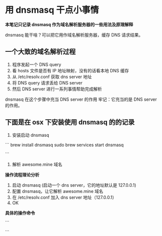 * 用 dnsmasq 干点小事情

*本笔记只记录 dnsmasq 作为域名解析服务器的一些用法及原理解释*

dnsmasq 能干啥？可以把它用作域名解析服务器，缓存 DNS 请求结果。

** 一个大致的域名解析过程

1. 程序发起一个 DNS query
2. 看 hosts 文件是否有 IP 地址映射，没有的话看本地 DNS 缓存
3. 从 /etc/resolv.conf 获取 dns server 地址
4. 将 DNS query 请求丢给 DNS server
5. 然后 DNS server 进行一系列事情帮助完成解析

dnsmasq 在这个步骤中充当 DNS server 的作用
牢记：它充当的是 DNS server 的作用。

** 下面是在 osx 下安装使用 dnsmasq 的的记录

1. 安装启动 dnsmasq
```
brew install dnsmasq
sudo brew services start dnsmasq
# 使用下面命令看看 53 端口是否被 dnsmasq 占用
# sudo lsof -i:53
```
2. 解析 awesome.mine 域名

*操作流程理论分析*

1. 启动 dnsmasq (启动一个 dns server，它的地址默认是 127.0.0.1)
2. 配置 dnsmasq，让它解析 awesome.mine 域名
3. 在 /etc/resolv.conf 加入 dns server 地址（127.0.0.1）
4. OK

*具体的操作命令*

```
# vi /usr/local/etc/dnsmasq.conf
# 在最下面加入一行
# `address=/mine/127.0.0.1`

# vi /etc/resolv.conf
# 在前面加入一行
# `namesearver 127.0.0.1`

# sudo brew services restart dnsmasq
```
